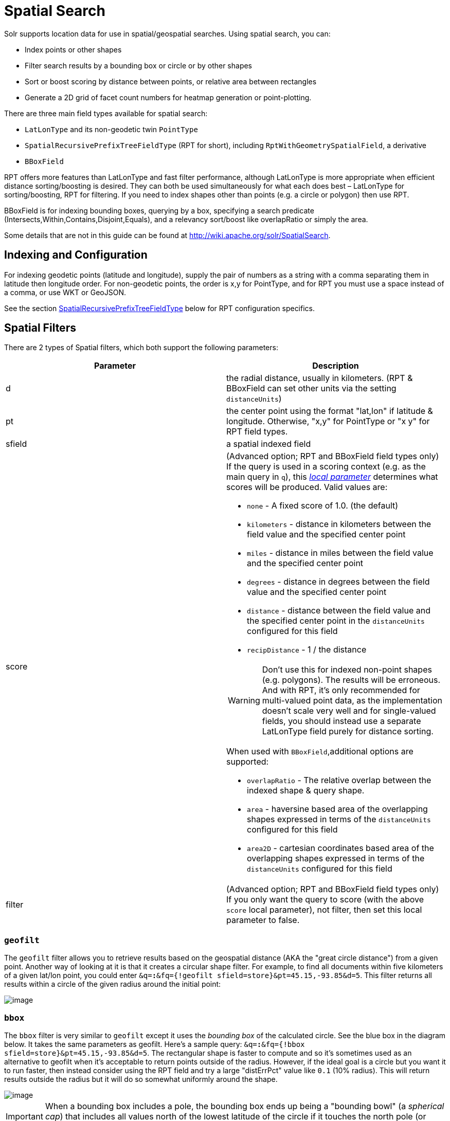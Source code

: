 = Spatial Search
:page-shortname: spatial-search
:page-permalink: spatial-search.html

Solr supports location data for use in spatial/geospatial searches. Using spatial search, you can:

* Index points or other shapes
* Filter search results by a bounding box or circle or by other shapes
* Sort or boost scoring by distance between points, or relative area between rectangles
* Generate a 2D grid of facet count numbers for heatmap generation or point-plotting.

There are three main field types available for spatial search:

* `LatLonType` and its non-geodetic twin `PointType`
* `SpatialRecursivePrefixTreeFieldType` (RPT for short), including `RptWithGeometrySpatialField`, a derivative
* `BBoxField`

RPT offers more features than LatLonType and fast filter performance, although LatLonType is more appropriate when efficient distance sorting/boosting is desired. They can both be used simultaneously for what each does best – LatLonType for sorting/boosting, RPT for filtering. If you need to index shapes other than points (e.g. a circle or polygon) then use RPT.

BBoxField is for indexing bounding boxes, querying by a box, specifying a search predicate (Intersects,Within,Contains,Disjoint,Equals), and a relevancy sort/boost like overlapRatio or simply the area.

Some details that are not in this guide can be found at http://wiki.apache.org/solr/SpatialSearch.

[[SpatialSearch-IndexingandConfiguration]]
== Indexing and Configuration

For indexing geodetic points (latitude and longitude), supply the pair of numbers as a string with a comma separating them in latitude then longitude order. For non-geodetic points, the order is x,y for PointType, and for RPT you must use a space instead of a comma, or use WKT or GeoJSON.

See the section <<SpatialSearch-SpatialRecursivePrefixTreeFieldType_abbreviatedasRPT_,SpatialRecursivePrefixTreeFieldType>> below for RPT configuration specifics.

[[SpatialSearch-SpatialFilters]]
== Spatial Filters

There are 2 types of Spatial filters, which both support the following parameters:

[width="100%",cols="50%,50%",options="header",]
|===
|Parameter |Description
|d |the radial distance, usually in kilometers. (RPT & BBoxField can set other units via the setting `distanceUnits`)
|pt |the center point using the format "lat,lon" if latitude & longitude. Otherwise, "x,y" for PointType or "x y" for RPT field types.
|sfield |a spatial indexed field
|score a|
(Advanced option; RPT and BBoxField field types only) If the query is used in a scoring context (e.g. as the main query in `q`), this _<<local-parameters-in-queries.adoc#,local parameter>>_ determines what scores will be produced. Valid values are:

* `none` - A fixed score of 1.0. (the default)
* `kilometers` - distance in kilometers between the field value and the specified center point
* `miles` - distance in miles between the field value and the specified center point
* `degrees` - distance in degrees between the field value and the specified center point
* `distance` - distance between the field value and the specified center point in the `distanceUnits` configured for this field
* `recipDistance` - 1 / the distance

[WARNING]
====

Don't use this for indexed non-point shapes (e.g. polygons). The results will be erroneous. And with RPT, it's only recommended for multi-valued point data, as the implementation doesn't scale very well and for single-valued fields, you should instead use a separate LatLonType field purely for distance sorting.

====

When used with `BBoxField`,additional options are supported:

* `overlapRatio` - The relative overlap between the indexed shape & query shape.
* `area` - haversine based area of the overlapping shapes expressed in terms of the `distanceUnits` configured for this field
* `area2D` - cartesian coordinates based area of the overlapping shapes expressed in terms of the `distanceUnits` configured for this field

|filter |(Advanced option; RPT and BBoxField field types only) If you only want the query to score (with the above `score` local parameter), not filter, then set this local parameter to false.
|===

[[SpatialSearch-geofilt]]
=== `geofilt`

The `geofilt` filter allows you to retrieve results based on the geospatial distance (AKA the "great circle distance") from a given point. Another way of looking at it is that it creates a circular shape filter. For example, to find all documents within five kilometers of a given lat/lon point, you could enter `&q=*:*&fq={!geofilt sfield=store}&pt=45.15,-93.85&d=5`. This filter returns all results within a circle of the given radius around the initial point:

image::images/spatial-search/circle.png[image]


[[SpatialSearch-bbox]]
=== `bbox`

The `bbox` filter is very similar to `geofilt` except it uses the _bounding box_ of the calculated circle. See the blue box in the diagram below. It takes the same parameters as geofilt. Here's a sample query: `&q=*:*&fq={!bbox sfield=store}&pt=45.15,-93.85&d=5`. The rectangular shape is faster to compute and so it's sometimes used as an alternative to geofilt when it's acceptable to return points outside of the radius. However, if the ideal goal is a circle but you want it to run faster, then instead consider using the RPT field and try a large "distErrPct" value like `0.1` (10% radius). This will return results outside the radius but it will do so somewhat uniformly around the shape.

image::images/spatial-search/bbox.png[image]


[IMPORTANT]
====

When a bounding box includes a pole, the bounding box ends up being a "bounding bowl" (a __spherical cap__) that includes all values north of the lowest latitude of the circle if it touches the north pole (or south of the highest latitude if it touches the south pole).

====

[[SpatialSearch-Filteringbyanarbitraryrectangle]]
=== Filtering by an arbitrary rectangle

Sometimes the spatial search requirement calls for finding everything in a rectangular area, such as the area covered by a map the user is looking at. For this case, geofilt and bbox won't cut it. This is somewhat of a trick, but you can use Solr's range query syntax for this by supplying the lower-left corner as the start of the range and the upper-right corner as the end of the range. Here's an example: `&q=*:*&fq=store:[45,-94 TO 46,-93]`. LatLonType does *not* support rectangles that cross the dateline, but RPT does. If you are using RPT with non-geospatial coordinates (`geo="false"`) then you must quote the points due to the space, e.g. `"x y"`.

// OLD_CONFLUENCE_ID: SpatialSearch-Optimization:SolrPostFiltering

[[SpatialSearch-Optimization_SolrPostFiltering]]
=== Optimization: Solr Post Filtering

Most likely, the fastest spatial filters will be to simply use the RPT field type. However, sometimes it may be faster to use LatLonType with _Solr post filtering_ in circumstances when both the spatial query isn't worth caching and there aren't many matching documents that match the non-spatial filters (e.g. keyword queries and other filters). To use _Solr post filtering_ with LatLonType, use the `bbox` or `geofilt` query parsers in a filter query but specify `cache=false` and `cost=100` (or greater) as local parameters. Here's a short example:

`&q=...mykeywords...&fq=...someotherfilters...&fq={!geofilt cache=false cost=100}&sfield=store&pt=45.15,-93.85&d=5`

[[SpatialSearch-DistanceFunctionQueries]]
== Distance Function Queries

There are four distance function queries: `geodist`, see below, usually the most appropriate; http://wiki.apache.org/solr/FunctionQuery#dist[`dist`], to calculate the p-norm distance between multi-dimensional vectors; http://wiki.apache.org/solr/FunctionQuery#hsin.2C_ghhsin_-_Haversine_Formula[`hsin`], to calculate the distance between two points on a sphere; and https://wiki.apache.org/solr/FunctionQuery#sqedist_-_Squared_Euclidean_Distance[`sqedist`], to calculate the squared Euclidean distance between two points. For more information about these function queries, see the section on <<function-queries.adoc#,Function Queries>>.

[[SpatialSearch-geodist]]
=== `geodist`

`geodist` is a distance function that takes three optional parameters: `(sfield,latitude,longitude)`. You can use the `geodist` function to sort results by distance or score return results.

For example, to sort your results by ascending distance, enter `...&q=*:*&fq={!geofilt}&sfield=store&pt=45.15,-93.85&d=50&sort=geodist() asc`.

To return the distance as the document score, enter `...&q={!func}geodist()&sfield=store&pt=45.15,-93.85&sort=score+asc`.

[[SpatialSearch-MoreExamples]]
== More Examples

Here are a few more useful examples of what you can do with spatial search in Solr.

[[SpatialSearch-UseasaSub-QuerytoExpandSearchResults]]
=== Use as a Sub-Query to Expand Search Results

Here we will query for results in Jacksonville, Florida, or within 50 kilometers of 45.15,-93.85 (near Buffalo, Minnesota):

`&q=*:*&fq=(state:"FL" AND city:"Jacksonville") OR {!geofilt}&sfield=store&pt=45.15,-93.85&d=50&sort=geodist()+asc`

[[SpatialSearch-FacetbyDistance]]
=== Facet by Distance

To facet by distance, you can use the Frange query parser:

`&q=*:*&sfield=store&pt=45.15,-93.85&facet.query={!frange l=0 u=5}geodist()&facet.query={!frange l=5.001 u=3000}geodist()`

There are other ways to do it too, like using a \{!geofilt} in each facet.query.

[[SpatialSearch-BoostNearestResults]]
=== Boost Nearest Results

Using the <<the-dismax-query-parser.adoc#,DisMax>> or <<the-extended-dismax-query-parser.adoc#,Extended DisMax>>, you can combine spatial search with the boost function to boost the nearest results:

`&q.alt=*:*&fq={!geofilt}&sfield=store&pt=45.15,-93.85&d=50&bf=recip(geodist(),2,200,20)&sort=score desc`

[[SpatialSearch-RPT]]
== RPT

RPT refers to either `SpatialRecursivePrefixTreeFieldType` (aka simply RPT) and an extended version: `RptWithGeometrySpatialField` (aka RPT with Geometry). RPT offers several functional improvements over LatLonType:

* Query by polygons and other complex shapes, in addition to circles & rectangles
* Multi-valued indexed fields
* Ability to index non-point shapes (e.g. polygons) as well as points
* Rectangles with user-specified corners that can cross the dateline
* Multi-value distance sort and score boosting _(warning: non-optimized)_
* Well-Known-Text (WKT) shape syntax (required for specifying polygons & other complex shapes), and GeoJSON too. In addition to indexing and searching, this works with the `wt=geojson` (GeoJSON Solr response-writer) and `[geo f=myfield]` (geo Solr document-transformer).
* Heatmap grid faceting capability

RPT incorporates the basic features of LatLonType and PointType, such as lat-lon bounding boxes and circles, in addition to supporting geofilt, bbox, geodist, and a range-queries. RPT with Geometry is defined further below.

[[SpatialSearch-Schemaconfiguration]]
=== Schema configuration

To use RPT, the field type must be registered and configured in `schema.xml`. There are many options for this field type.

[width="100%",cols="50%,50%",options="header",]
|===
|Setting |Description
|name |The name of the field type.
|class |This should be `solr.SpatialRecursivePrefixTreeFieldType`. But be aware that the Lucene spatial module includes some other so-called "spatial strategies" other than RPT, notably TermQueryPT*, BBox, PointVector*, and SerializedDV. Solr requires a field type to parallel these in order to use them. The asterisked ones have them.
|spatialContextFactory |Solr supports polygons via http://sourceforge.net/projects/jts-topo-suite/[JTS Topology Suite], which does not come with Solr. It's a JAR file that you need to put on Solr's classpath (but not via the standard solrconfig.xml mechanisms). If you intend to use those shapes, set this attribute to `org.locationtech.spatial4j.context.jts.JtsSpatialContextFactory`. __(note: prior to Solr 6, the "org.locationtech.spatial4j" part was "com.spatial4j.core")__. Furthermore, the context factory has its own options which are directly configurable on the Solr field type here; follow the link to the Javadocs, and remember to look at the superclass's options in https://locationtech.github.io/spatial4j/apidocs/org/locationtech/spatial4j/context/SpatialContextFactory.html[SpatialContextFactory] as well. One option in particular you should most likely enable is `autoIndex` (i.e. use PreparedGeometry) as it's been shown to be a major performance boost for non-trivial polygons. Further details about specifying polygons to index or query are at Solr's Wiki linked below.
|geo |If **true**, the default, latitude and longitude coordinates will be used and the mathematical model will generally be a sphere. If false, the coordinates will be generic X & Y on a 2D plane using Euclidean/Cartesian geometry.
|format |Defines the shape syntax/format to be used. Defaults to `WKT` but `GeoJSON` is another popular format. Spatial4j governs this feature and supports https://locationtech.github.io/spatial4j/apidocs/org/locationtech/spatial4j/io/package-frame.html[other formats]. If a given shape is parseable as "lat,lon" or "x y" then that is always supported.
|distanceUnits a|
This is used to specify the units for distance measurements used throughout the use of this field. This can be `degrees`, `kilometers` or `miles`. It is applied to nearly all distance measurements involving the field: `maxDistErr`, `distErr`, `d`, `geodist` and the `score` when score is `distance`, `area`, or `area2d`. However, it doesn't affect distances embedded in WKT strings, (eg: "`BUFFER(POINT(200 10),0.2)`"), which are still in degrees.

`distanceUnits` defaults to either "`kilometers`" if `geo` is "`true`", or "`degress`" if `geo` is "`false`".

`distanceUnits` replaces the `units` attribute; which is now deprecated and mutually exclusive with this attribute.

|distErrPct |Defines the default precision of non-point shapes (both index & query), as a fraction between 0.0 (fully precise) to 0.5. The closer this number is to zero, the more accurate the shape will be. However, more precise indexed shapes use more disk space and take longer to index. Bigger distErrPct values will make queries faster but less accurate. At query time this can be overridden in the query syntax, such as to 0.0 so as to not approximate the search shape. The default for the RPT field is 0.025. Note: For RPTWithGeometrySpatialField (see below), there's always complete accuracy with the serialized geometry and so this doesn't control accuracy so much as it controls the trade-off of how big the index should be. distErrPct defaults to 0.15 for that field.
|maxDistErr |Defines the highest level of detail required for indexed data. If left blank, the default is one meter – just a bit less than 0.000009 degrees. This setting is used internally to compute an appropriate maxLevels (see below).
|worldBounds |Defines the valid numerical ranges for x and y, in the format of `ENVELOPE(minX, maxX, maxY, minY)`. If `geo="true"`, the standard lat-lon world boundaries are assumed. If `geo=false`, you should define your boundaries.
|distCalculator |Defines the distance calculation algorithm. If `geo=true`, "haversine" is the default. If `geo=false`, "cartesian" will be the default. Other possible values are "lawOfCosines", "vincentySphere" and "cartesian^2".
|prefixTree |Defines the spatial grid implementation. Since a PrefixTree (such as RecursivePrefixTree) maps the world as a grid, each grid cell is decomposed to another set of grid cells at the next level. If `geo=true` then the default prefix tree is "`geohash`", otherwise it's "`quad`". Geohash has 32 children at each level, quad has 4. Geohash can only be used for `geo=true` as it's strictly geospatial. A third choice is "`packedQuad`", which is generally more efficient than plain "quad", provided there are many levels -- perhaps 20 or more.
|maxLevels |Sets the maximum grid depth for indexed data. Instead, it's usually more intuitive to compute an appropriate maxLevels by specifying `maxDistErr` .
|===

*_And there are others:_* `normWrapLongitude` _,_ `datelineRule`, `validationRule`, `autoIndex`, `allowMultiOverlap`, `precisionModel`. For further info, see the note about spatialContextFactory implementations referenced above, especially the link to the JTS based one.

[source,xml]
----
<fieldType name="location_rpt"   class="solr.SpatialRecursivePrefixTreeFieldType"
               spatialContextFactory="org.locationtech.spatial4j.context.jts.JtsSpatialContextFactory"
               autoIndex="true"
               validationRule="repairBuffer0"
               distErrPct="0.025"
               maxDistErr="0.001"
               distanceUnits="kilometers" />
----

Once the field type has been defined, define a field that uses it.

Here's an example polygon query for a field "geo" that is either solr.SpatialRecursivePrefixTreeFieldType or RptWithGeometrySpatialField:

....
&q=*:*&fq={!field f=geo}Intersects(POLYGON((-10 30, -40 40, -10 -20, 40 20, 0 0, -10 30)))
....

Inside the parenthesis following the search predicate is the shape definition. The format of that shape is governed by the `format` attribute on the field type, defaulting to WKT. If you prefer GeoJSON, you can specify that instead.

*Beyond this reference guide and Spatila4j's docs, there are some details that remain at the Solr Wiki at* http://wiki.apache.org/solr/SolrAdaptersForLuceneSpatial4

[[SpatialSearch-RptWithGeometrySpatialField]]
=== RptWithGeometrySpatialField

The `RptWithGeometrySpatialField` field type is a derivative of `SpatialRecursivePrefixTreeFieldType` that also stores the original geometry in Lucene DocValues, which it uses to achieve accurate search. It can also be used for indexed point fields. The Intersects predicate (the default) is particularly fast, since many search results can be returned as an accurate hit without requiring a geometry check. This field type is configured just like RPT except that the default `distErrPct` is 0.15 (higher than 0.025) because the grid squares are purely for performance and not to fundamentally represent the shape.

An optional in-memory cache can be defined in `solrconfig.xml`, which should be done when the data tends to have shapes with many vertices. Assuming you name your field "geom", you can configure an optional cache in solrconfig.xml by adding the following – notice the suffix of the cache name:

[source,xml]
----
<cache name="perSegSpatialFieldCache_geom"
           class="solr.LRUCache"
           size="256"
           initialSize="0"
           autowarmCount="100%"
           regenerator="solr.NoOpRegenerator"/>
----

When using this field type, you will likely _not_ want to mark the field as stored because it's redundant with the DocValues data and surely larger because of the formatting (be it WKT or GeoJSON). To retrieve the spatial data in search results from DocValues, use the `[geo]` transformer -- <<transforming-result-documents.adoc#,Transforming Result Documents>>.

[[SpatialSearch-HeatmapFaceting]]
=== Heatmap Faceting

The RPT field supports generating a 2D grid of facet counts for documents having spatial data in each grid cell. For high-detail grids, this can be used to plot points, and for lesser detail it can be used for heatmap generation. The grid cells are determined at index-time based on RPT's configuration. At facet counting time, the indexed cells in the region of interest are traversed and a grid of counters corresponding to each cell are incremented. Solr can return the data in a straight-forward 2D array of integers or in a PNG which compresses better for larger data sets but must be decoded.

The heatmap feature is accessed from Solr's faceting feature. As a part of faceting, it supports the `key` local parameter as well as excluding tagged filter queries, just like other types of faceting do. This allows multiple heatmaps to be returned on the same field with different filters.

[width="100%",cols="50%,50%",options="header",]
|===
|Parameter |Description
|facet |Set to `true` to enable faceting
|facet.heatmap |The field name of type RPT
|facet.heatmap.geom |The region to compute the heatmap on, specified using the rectangle-range syntax or WKT. It defaults to the world. ex: `["-180 -90" TO "180 90"]`
|facet.heatmap.gridLevel |A specific grid level, which determines how big each grid cell is. Defaults to being computed via distErrPct (or distErr)
|facet.heatmap.distErrPct |A fraction of the size of geom used to compute gridLevel. Defaults to 0.15. It's computed the same as a similarly named parameter for RPT.
|facet.heatmap.distErr |A cell error distance used to pick the grid level indirectly. It's computed the same as a similarly named parameter for RPT.
|facet.heatmap.format |The format, either `ints2D` (default) or `png`.
|===

.Tip
[NOTE]
====

You'll experiment with different distErrPct values (probably 0.10 - 0.20) with various input geometries till the default size is what you're looking for. The specific details of how it's computed isn't important. For high-detail grids used in point-plotting (loosely one cell per pixel), set distErr to be the number of decimal-degrees of several pixels or so of the map being displayed. Also, you probably don't want to use a geohash based grid because the cell orientation between grid levels flip-flops between being square and rectangle. Quad is consistent and has more levels, albeit at the expense of a larger index.

====

Here's some sample output in JSON (with some ..... inserted for brevity):

[source,java]
----
{gridLevel=6,columns=64,rows=64,minX=-180.0,maxX=180.0,minY=-90.0,maxY=90.0,
counts_ints2D=[[0, 0, 2, 1, ....],[1, 1, 3, 2, ...],...]}
----

The output shows the gridLevel which is interesting since it's often computed from other parameters. If an interface being developed allows an explicit resolution increase/decrease feature then subsequent requests can specify the gridLevel explicitly.

The `minX`, `maxX`, `minY`, `maxY` reports the region where the counts are. This is the minimally enclosing bounding rectangle of the input `geom` at the target grid level. This may wrap the dateline. The `columns` and `rows` values are how many columns and rows that the output rectangle is to be divided by evenly. Note: Don't divide an on-screen projected map rectangle evenly to plot these rectangles/points since the cell data is in the coordinate space of decimal degrees if geo=true or whatever units were given if geo=false. This could be arranged to be the same as an on-screen map but won't necessarily be.

The `counts_ints2D` key has a 2D array of integers. The initial outer level is in row order (top-down), then the inner arrays are the columns (left-right). If any array would be all zeros, a null is returned instead for efficiency reasons. The entire value is null if there is no matching spatial data.

If `format=png` then the output key is `counts_png`. It's a base-64 encoded string of a 4-byte PNG. The PNG logically holds exactly the same data that the ints2D format does. Note that the alpha channel byte is flipped to make it easier to view the PNG for diagnostic purposes, since otherwise counts would have to exceed 2^24 before it becomes non-opague. Thus counts greater than this value will become opaque.

[[SpatialSearch-BBoxField]]
== BBoxField

The `BBoxField` field type indexes a single rectangle (bounding box) per document field and supports searching via a bounding box. It supports most spatial search predicates, it has enhanced relevancy modes based on the overlap or area between the search rectangle and the indexed rectangle. It's particularly useful for its relevancy modes. To configure it in the schema, use a configuration like this:

[source,xml]
----
<field name="bbox" type="bbox" />
<fieldType name="bbox" class="solr.BBoxField"
        geo="true" units="kilometers" numberType="_bbox_coord" storeSubFields="false"/>
<fieldType name="_bbox_coord" class="solr.TrieDoubleField" precisionStep="8" docValues="true" stored="false"/>
----

BBoxField is actually based off of 4 instances of another field type referred to by numberType. It also uses a boolean to flag a dateline cross. Assuming you want to use the relevancy feature, docValues is required. Some of the attributes are in common with the RPT field like geo, units, worldBounds, and spatialContextFactory because they share some of the same spatial infrastructure.

To index a box, add a field value to a bbox field that's a string in the WKT/CQL ENVELOPE syntax. Example: `ENVELOPE(-10, 20, 15, 10)` which is minX, maxX, maxY, minY order. The parameter ordering is unintuitive but that's what the spec calls for. Alternatively, you could provide a rectangular polygon in WKT (or GeoJSON if you set set `format="GeoJSON"`).

To search, you can use the `{!bbox}` query parser, or the range syntax e.g. `[10,-10 TO 15,20]`, or the ENVELOPE syntax wrapped in parenthesis with a leading search predicate. The latter is the only way to choose a predicate other than Intersects. For example:

....
&q={!field f=bbox}Contains(ENVELOPE(-10, 20, 15, 10))
....

Now to sort the results by one of the relevancy modes, use it like this:

....
&q={!field f=bbox score=overlapRatio}Intersects(ENVELOPE(-10, 20, 15, 10))
....

The `score` local parameter can be one of `overlapRatio`, `area`, and `area2D`. `area` scores by the document area using surface-of-a-sphere (assuming `geo=true`) math, while `area2D` uses simple width * height. `overlapRatio` computes a [0-1] ranged score based on how much overlap exists relative to the document's area and the query area. The javadocs of http://lucene.apache.org/core/6_1_0/spatial-extras/org/apache/lucene/spatial/bbox/BBoxOverlapRatioValueSource.html[BBoxOverlapRatioValueSource] have more info on the formula. There is an additional parameter `queryTargetProportion` that allows you to weight the query side of the formula to the index (target) side of the formula. You can also use `&debug=results` to see useful score computation info.
